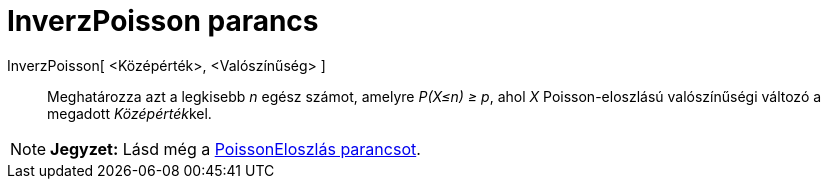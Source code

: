 = InverzPoisson parancs
:page-en: commands/InversePoisson
ifdef::env-github[:imagesdir: /hu/modules/ROOT/assets/images]

InverzPoisson[ <Középérték>, <Valószínűség> ]::
  Meghatározza azt a legkisebb _n_ egész számot, amelyre _P(X≤n) ≥ p_, ahol _X_ Poisson-eloszlású valószínűségi változó
  a megadott __Középérték__kel.

[NOTE]
====

*Jegyzet:* Lásd még a xref:/commands/PoissonEloszlás.adoc[PoissonEloszlás parancsot].

====
